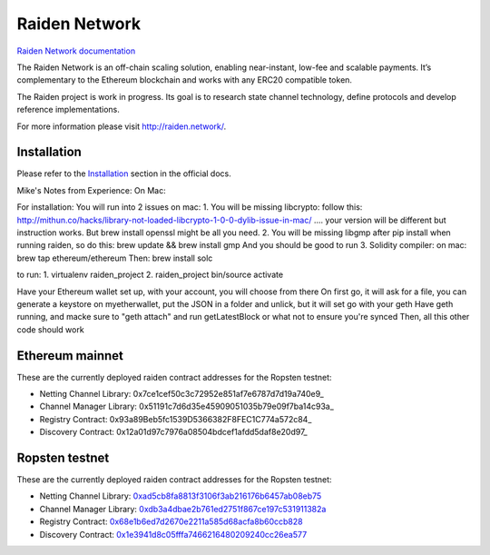 Raiden Network
==============

.. image:: https://badges.gitter.im/Join%20Chat.svg
    :target: https://gitter.im/raiden-network/raiden?utm_source=badge&utm_medium=badge&utm_campaign=pr-badge
    :alt: Chat on Gitter

`Raiden Network documentation`_

.. _Raiden Network documentation: http://raiden-network.readthedocs.io/

The Raiden Network is an off-chain scaling solution, enabling near-instant, low-fee and scalable payments. It’s complementary to the Ethereum blockchain and works with any ERC20 compatible token.

The Raiden project is work in progress. Its goal is to research state channel technology, define protocols and develop reference implementations.

For more information please visit http://raiden.network/.

Installation
------------

Please refer to the `Installation`_ section in the official docs.

.. _Installation: http://raiden-network.readthedocs.io/en/stable/overview_and_guide.html#installation


Mike's Notes from Experience:
On Mac:

For installation:
You will run into 2 issues on mac:
1. You will be missing libcrypto: follow this: http://mithun.co/hacks/library-not-loaded-libcrypto-1-0-0-dylib-issue-in-mac/ .... your version will be different but instruction works. But brew install openssl might be all you need.
2. You will be missing libgmp after pip install when running raiden, so do this:
brew update && brew install gmp
And you should be good to run
3. Solidity compiler: on mac:  brew tap ethereum/ethereum
Then: brew install solc


to run:
1. virtualenv raiden_project
2. raiden_project bin/source activate

Have your Ethereum wallet set up, with your account, you will choose from there
On first go, it will ask for a file, you can generate a keystore on myetherwallet, put the JSON in a folder and unlick, but it will set go with your geth
Have geth running, and macke sure to "geth attach" and run getLatestBlock or what not to ensure you're synced
Then, all this other code should work



Ethereum mainnet
---------------

These are the currently deployed raiden contract addresses for the Ropsten testnet:

* Netting Channel Library: 0x7ce1cef50c3c72952e851af7e6787d7d19a740e9_
* Channel Manager Library: 0x51191c7d6d35e45909051035b79e09f7ba14c93a_
* Registry Contract: 0x93a89Beb5fc1539D5366382F8FEC1C774a572c84_
* Discovery Contract: 0x12a01d97c7976a08504bdcef1afdd5daf8e20d97_


Ropsten testnet
---------------

These are the currently deployed raiden contract addresses for the Ropsten testnet:

* Netting Channel Library: 0xad5cb8fa8813f3106f3ab216176b6457ab08eb75_
* Channel Manager Library: 0xdb3a4dbae2b761ed2751f867ce197c531911382a_
* Registry Contract: 0x68e1b6ed7d2670e2211a585d68acfa8b60ccb828_
* Discovery Contract: 0x1e3941d8c05fffa7466216480209240cc26ea577_




.. _0xad5cb8fa8813f3106f3ab216176b6457ab08eb75: https://ropsten.etherscan.io/address/0xad5cb8fa8813f3106f3ab216176b6457ab08eb75#code
.. _0xdb3a4dbae2b761ed2751f867ce197c531911382a: https://ropsten.etherscan.io/address/0xdb3a4dbae2b761ed2751f867ce197c531911382a#code
.. _0x68e1b6ed7d2670e2211a585d68acfa8b60ccb828: https://ropsten.etherscan.io/address/0x68e1b6ed7d2670e2211a585d68acfa8b60ccb828#code
.. _0x1e3941d8c05fffa7466216480209240cc26ea577: https://ropsten.etherscan.io/address/0x1e3941d8c05fffa7466216480209240cc26ea577#code

